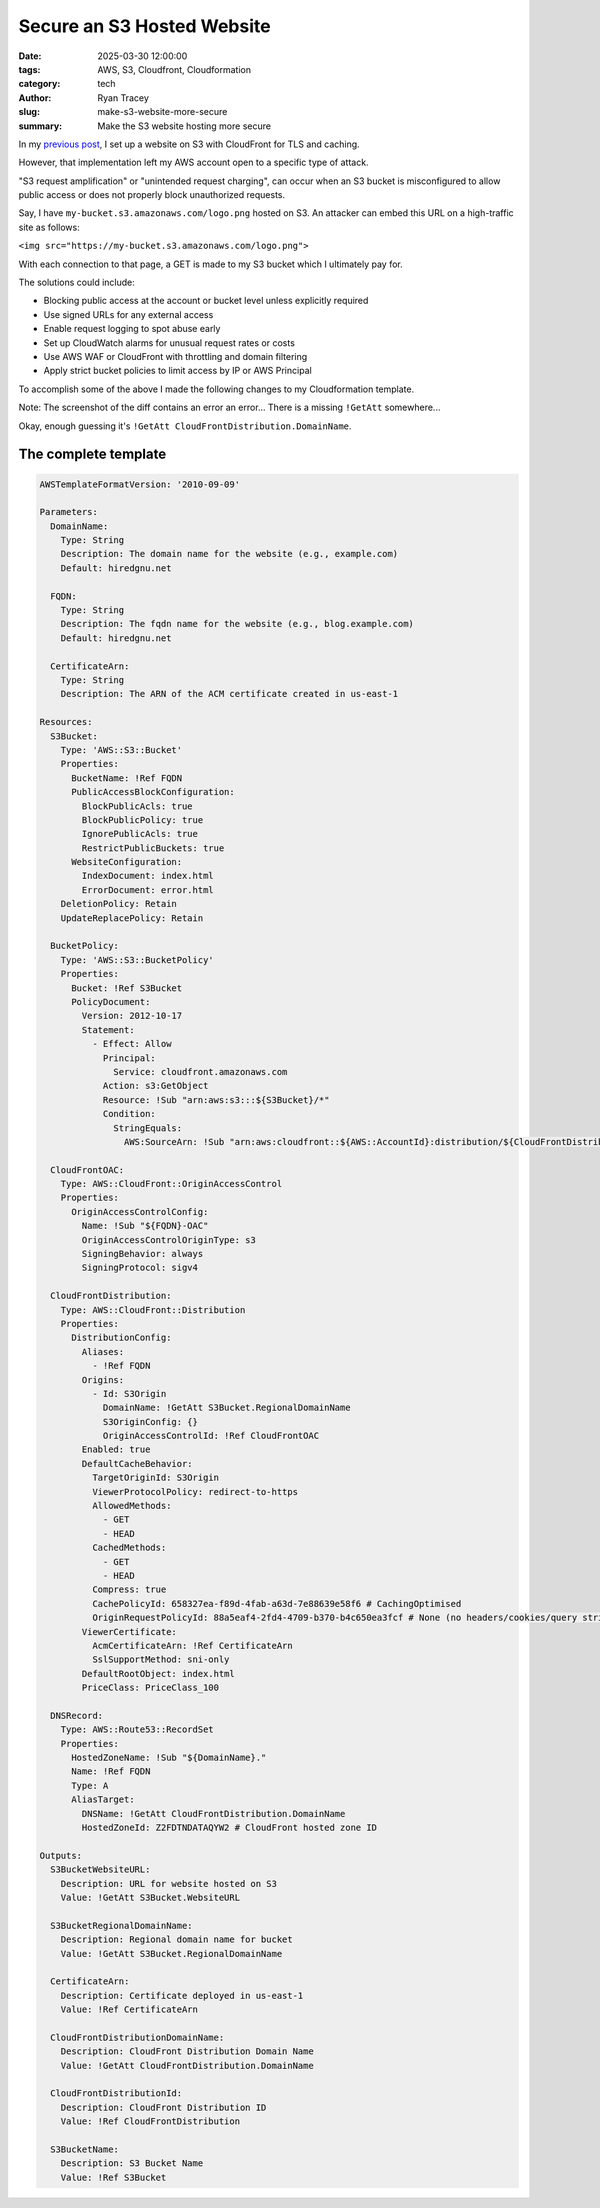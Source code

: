 Secure an S3 Hosted Website
===========================

:date: 2025-03-30 12:00:00
:tags: AWS, S3, Cloudfront, Cloudformation
:category: tech
:author: Ryan Tracey
:slug: make-s3-website-more-secure
:summary: Make the S3 website hosting more secure

In my `previous post <{filename}/migrate_to_s3.rst>`_, I set up a website on S3 with CloudFront for TLS and
caching.

However, that implementation left my AWS account open to a specific type of
attack.

"S3 request amplification" or "unintended request charging", can occur when
an S3 bucket is misconfigured to allow public access or does not properly
block unauthorized requests.

Say, I have ``my-bucket.s3.amazonaws.com/logo.png`` hosted on S3. An attacker
can embed this URL on a high-traffic site as follows:

``<img src="https://my-bucket.s3.amazonaws.com/logo.png">``

With each connection to that page, a GET is made to my S3 bucket which I
ultimately pay for.

The solutions could include:

* Blocking public access at the account or bucket level unless explicitly required

* Use signed URLs for any external access

* Enable request logging to spot abuse early

* Set up CloudWatch alarms for unusual request rates or costs

* Use AWS WAF or CloudFront with throttling and domain filtering

* Apply strict bucket policies to limit access by IP or AWS Principal

To accomplish some of the above I made the following changes to my Cloudformation template.

.. image:: /images/diff.png
   :alt: Screenshot of diff between insecure and secure template
   :width: 700px

Note: The screenshot of the diff contains an error an error... There is a
missing ``!GetAtt`` somewhere...

Okay, enough guessing it's ``!GetAtt CloudFrontDistribution.DomainName``.

The complete template
---------------------

.. code-block:: yaml

    AWSTemplateFormatVersion: '2010-09-09'

    Parameters:
      DomainName:
        Type: String
        Description: The domain name for the website (e.g., example.com)
        Default: hiredgnu.net 

      FQDN:
        Type: String
        Description: The fqdn name for the website (e.g., blog.example.com)
        Default: hiredgnu.net 

      CertificateArn:
        Type: String
        Description: The ARN of the ACM certificate created in us-east-1

    Resources:
      S3Bucket:
        Type: 'AWS::S3::Bucket'
        Properties:
          BucketName: !Ref FQDN
          PublicAccessBlockConfiguration:
            BlockPublicAcls: true
            BlockPublicPolicy: true
            IgnorePublicAcls: true
            RestrictPublicBuckets: true
          WebsiteConfiguration:
            IndexDocument: index.html
            ErrorDocument: error.html
        DeletionPolicy: Retain
        UpdateReplacePolicy: Retain

      BucketPolicy:
        Type: 'AWS::S3::BucketPolicy'
        Properties:
          Bucket: !Ref S3Bucket
          PolicyDocument:
            Version: 2012-10-17
            Statement:
              - Effect: Allow
                Principal:
                  Service: cloudfront.amazonaws.com
                Action: s3:GetObject
                Resource: !Sub "arn:aws:s3:::${S3Bucket}/*"
                Condition:
                  StringEquals:
                    AWS:SourceArn: !Sub "arn:aws:cloudfront::${AWS::AccountId}:distribution/${CloudFrontDistribution}"

      CloudFrontOAC:
        Type: AWS::CloudFront::OriginAccessControl
        Properties:
          OriginAccessControlConfig:
            Name: !Sub "${FQDN}-OAC"
            OriginAccessControlOriginType: s3
            SigningBehavior: always
            SigningProtocol: sigv4

      CloudFrontDistribution:
        Type: AWS::CloudFront::Distribution
        Properties:
          DistributionConfig:
            Aliases:
              - !Ref FQDN
            Origins:
              - Id: S3Origin
                DomainName: !GetAtt S3Bucket.RegionalDomainName
                S3OriginConfig: {}
                OriginAccessControlId: !Ref CloudFrontOAC
            Enabled: true
            DefaultCacheBehavior:
              TargetOriginId: S3Origin
              ViewerProtocolPolicy: redirect-to-https
              AllowedMethods:
                - GET
                - HEAD
              CachedMethods:
                - GET
                - HEAD
              Compress: true
              CachePolicyId: 658327ea-f89d-4fab-a63d-7e88639e58f6 # CachingOptimised
              OriginRequestPolicyId: 88a5eaf4-2fd4-4709-b370-b4c650ea3fcf # None (no headers/cookies/query strings)
            ViewerCertificate:
              AcmCertificateArn: !Ref CertificateArn
              SslSupportMethod: sni-only
            DefaultRootObject: index.html
            PriceClass: PriceClass_100

      DNSRecord:
        Type: AWS::Route53::RecordSet
        Properties:
          HostedZoneName: !Sub "${DomainName}."
          Name: !Ref FQDN 
          Type: A
          AliasTarget:
            DNSName: !GetAtt CloudFrontDistribution.DomainName
            HostedZoneId: Z2FDTNDATAQYW2 # CloudFront hosted zone ID

    Outputs:
      S3BucketWebsiteURL:
        Description: URL for website hosted on S3
        Value: !GetAtt S3Bucket.WebsiteURL

      S3BucketRegionalDomainName:
        Description: Regional domain name for bucket
        Value: !GetAtt S3Bucket.RegionalDomainName 

      CertificateArn:
        Description: Certificate deployed in us-east-1
        Value: !Ref CertificateArn

      CloudFrontDistributionDomainName:
        Description: CloudFront Distribution Domain Name
        Value: !GetAtt CloudFrontDistribution.DomainName

      CloudFrontDistributionId:
        Description: CloudFront Distribution ID
        Value: !Ref CloudFrontDistribution

      S3BucketName:
        Description: S3 Bucket Name
        Value: !Ref S3Bucket
